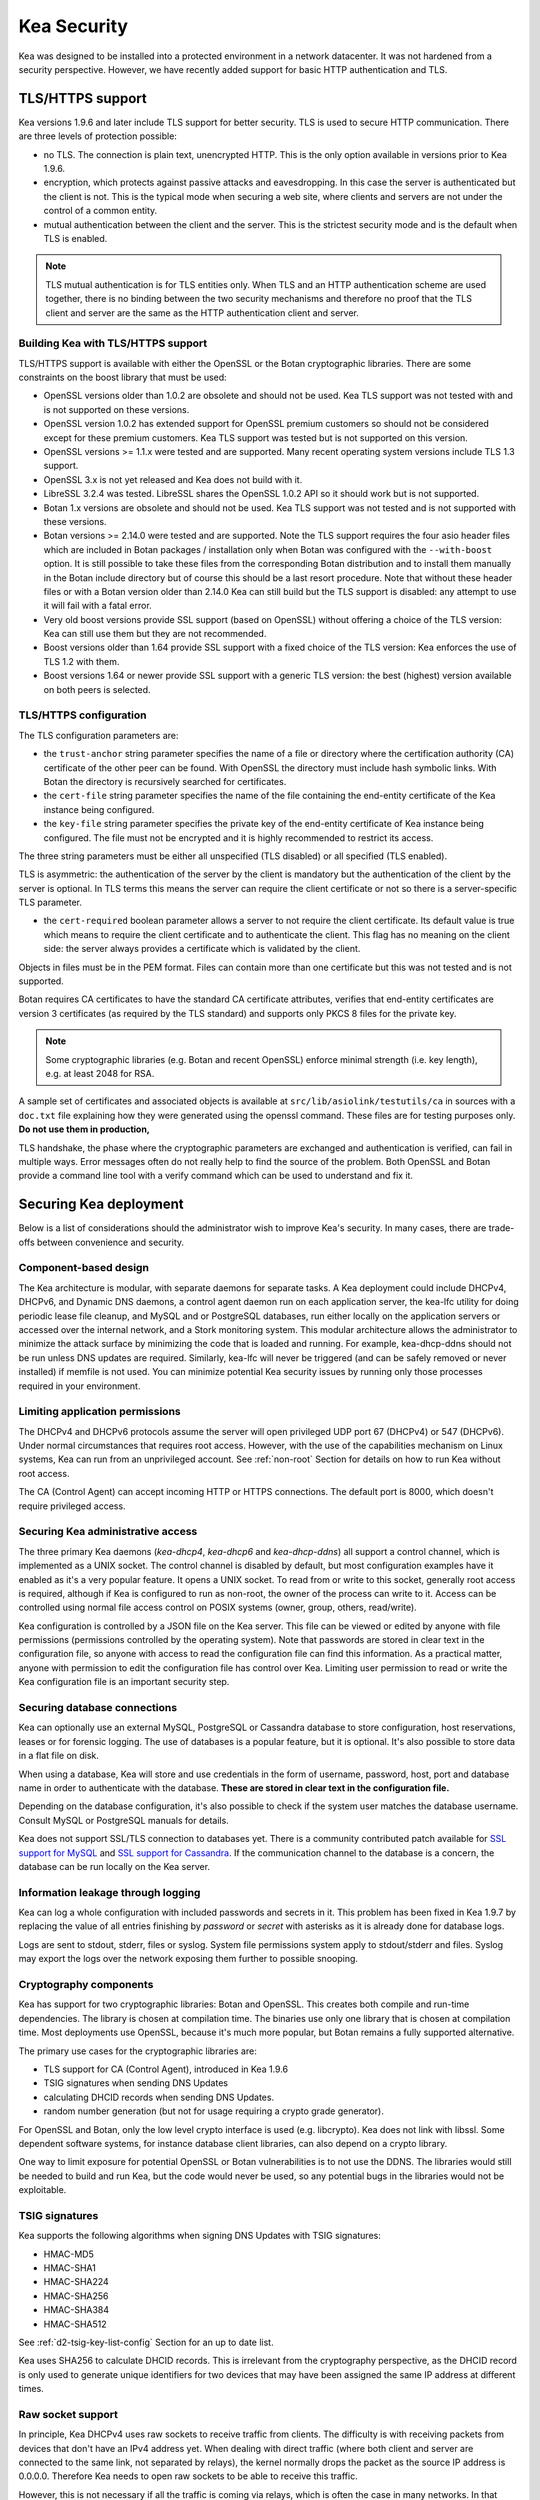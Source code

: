 .. _security:

************
Kea Security
************

Kea was designed to be installed into a protected environment in a network datacenter. It was not hardened from a security perspective. However, we have recently added support for basic HTTP authentication and TLS.

.. _tls:

TLS/HTTPS support
=================

Kea versions 1.9.6 and later include TLS support for better security.
TLS is used to secure HTTP communication.  There are three levels of
protection possible:

- no TLS. The connection is plain text, unencrypted HTTP. This is
  the only option available in versions prior to Kea 1.9.6.

- encryption, which protects against passive attacks and
  eavesdropping. In this case the server is authenticated but the client is
  not. This is the typical mode when securing a web site, where
  clients and servers are not under the control of a common entity.

- mutual authentication between the client and the server. This is the
  strictest security mode and is the default when TLS is
  enabled.

.. note::

   TLS mutual authentication is for TLS entities only. When TLS and
   an HTTP authentication scheme are used together, there is no binding between
   the two security mechanisms and therefore no proof that the TLS client and server
   are the same as the HTTP authentication client and server.

.. _tls_config:

Building Kea with TLS/HTTPS support
---------------------------------------

TLS/HTTPS support is available with either the OpenSSL or the Botan cryptographic libraries. There are some constraints on the boost library that must be used:

- OpenSSL versions older than 1.0.2 are obsolete and should not be used.
  Kea TLS support was not tested with and is not supported on these versions.

- OpenSSL version 1.0.2 has extended support for OpenSSL premium customers
  so should not be considered except for these premium customers.
  Kea TLS support was tested but is not supported on this version.

- OpenSSL versions >= 1.1.x were tested and are supported. Many
  recent operating system versions include TLS 1.3 support.

- OpenSSL 3.x is not yet released and Kea does not build with it.

- LibreSSL 3.2.4 was tested. LibreSSL shares the OpenSSL 1.0.2 API so
  it should work but is not supported.

- Botan 1.x versions are obsolete and should not be used.
  Kea TLS support was not tested and is not supported with these versions.

- Botan versions >= 2.14.0 were tested and are supported. Note the TLS
  support requires the four asio header files which are included in Botan
  packages / installation only when Botan was configured with the
  ``--with-boost`` option. It is still possible to take these files
  from the corresponding Botan distribution and to install them manually
  in the Botan include directory but of course this should be a last
  resort procedure. Note that without these header files or with a
  Botan version older than 2.14.0 Kea can still build but the TLS support
  is disabled: any attempt to use it will fail with a fatal error.

- Very old boost versions provide SSL support (based on OpenSSL) without offering
  a choice of the TLS version: Kea can still use them but they are not
  recommended.

- Boost versions older than 1.64 provide SSL support with a fixed
  choice of the TLS version: Kea enforces the use of TLS 1.2 with them.

- Boost versions 1.64 or newer provide SSL support with a generic
  TLS version: the best (highest) version available on both peers is
  selected.


TLS/HTTPS configuration
-----------------------

The TLS configuration parameters are:

- the ``trust-anchor`` string parameter specifies the name of a file
  or directory where the certification authority (CA) certificate of
  the other peer can be found. With OpenSSL the directory must include
  hash symbolic links. With Botan the directory is recursively
  searched for certificates.

- the ``cert-file`` string parameter specifies the name of the file
  containing the end-entity certificate of the Kea instance
  being configured.

- the ``key-file`` string parameter specifies the private key of the
  end-entity certificate of Kea instance being configured.
  The file must not be encrypted and it is highly recommended to
  restrict its access.

The three string parameters must be either all unspecified (TLS disabled)
or all specified (TLS enabled).

TLS is asymmetric: the authentication of the server by the client is
mandatory but the authentication of the client by the server is optional.
In TLS terms this means the server can require the client certificate or
not so there is a server-specific TLS parameter.

- the ``cert-required`` boolean parameter allows a server to not
  require the client certificate. Its default value is true which
  means to require the client certificate and to authenticate the
  client. This flag has no meaning on the client side: the server
  always provides a certificate which is validated by the client.

Objects in files must be in the PEM format. Files can contain more
than one certificate but this was not tested and is not supported.

Botan requires CA certificates to have the standard CA certificate
attributes, verifies that end-entity certificates are version 3
certificates (as required by the TLS standard) and supports only PKCS 8
files for the private key.

.. note::

   Some cryptographic libraries (e.g. Botan and recent OpenSSL) enforce
   minimal strength (i.e. key length), e.g. at least 2048 for RSA.

A sample set of certificates and associated objects is available at
``src/lib/asiolink/testutils/ca`` in sources with a ``doc.txt`` file
explaining how they were generated using the openssl command. These
files are for testing purposes only. **Do not use them in production,**

TLS handshake, the phase where the cryptographic parameters are exchanged
and authentication is verified, can fail in multiple ways. Error messages
often do not really help to find the source of the problem.
Both OpenSSL and Botan provide a command line tool with a verify command
which can be used to understand and fix it.

Securing Kea deployment
=======================

Below is a list of considerations should the administrator wish to improve Kea's security. In many cases, there are trade-offs between convenience and security.

Component-based design
----------------------

The Kea architecture is modular, with separate daemons for separate tasks.
A Kea deployment could include DHCPv4, DHCPv6, and Dynamic DNS daemons, a control agent daemon run on each application server, the kea-lfc utility for doing periodic lease file cleanup, and MySQL and or PostgreSQL databases, run either locally on the application servers or accessed over the internal network, and a Stork monitoring system.
This modular architecture allows the administrator to minimize the attack surface by minimizing the code that is loaded and running.
For example, kea-dhcp-ddns should not be run unless DNS updates are required. Similarly, kea-lfc will never be triggered (and can be safely removed or never installed) if memfile is not used.
You can minimize potential Kea security issues by running only those processes required in your environment.

Limiting application permissions
----------------------------------

The DHCPv4 and DHCPv6 protocols assume the server will open privileged UDP port 67
(DHCPv4) or 547 (DHCPv6). Under normal circumstances that requires root access. However, with the
use of the capabilities mechanism on Linux systems, Kea can run from an unprivileged account. See
:ref:`non-root` Section for details on how to run Kea without root access.

The CA (Control Agent) can accept incoming HTTP or HTTPS connections. The default port is 8000, which
doesn't require privileged access.

Securing Kea administrative access
----------------------------------

The three primary Kea daemons (`kea-dhcp4`, `kea-dhcp6` and `kea-dhcp-ddns`) all support a control
channel, which is implemented as a UNIX socket. The control channel is disabled by default, but most
configuration examples have it enabled as it's a very popular feature. It opens a UNIX socket. To
read from or write to this socket, generally root access is required, although if Kea is configured
to run as non-root, the owner of the process can write to it. Access can be controlled using normal
file access control on POSIX systems (owner, group, others, read/write).

Kea configuration is controlled by a JSON file on the Kea server. This file can be viewed or edited
by anyone with file permissions (permissions controlled by the operating system). Note that
passwords are stored in clear text in the configuration file, so anyone with access to read the
configuration file can find this information. As a practical matter, anyone with permission to edit
the configuration file has control over Kea.
Limiting user permission to read or write the Kea configuration file is an important security step.

Securing database connections
-----------------------------

Kea can optionally use an external MySQL, PostgreSQL or Cassandra database to store configuration,
host reservations, leases or for forensic logging. The use of databases is a popular feature, but it
is optional. It's also possible to store data in a flat file on disk.

When using a database, Kea will store and use credentials in the form of username, password, host,
port and database name in order to authenticate with the database. **These are stored in clear text
in the configuration file.**

Depending on the database configuration, it's also possible to check if the system user matches the
database username. Consult MySQL or PostgreSQL manuals for details.

Kea does not support SSL/TLS connection to databases yet. There is a community contributed patch
available for `SSL support for MySQL <https://github.com/isc-projects/kea/pull/15>`_ and `SSL support
for Cassandra <https://github.com/isc-projects/kea/pull/118>`_. If the communication channel to the
database is a concern, the database can be run locally on the Kea server.

Information leakage through logging
-----------------------------------

Kea can log a whole configuration with included passwords and secrets in it. This problem has been
fixed in Kea 1.9.7 by replacing the value of all entries finishing by `password` or `secret` with
asterisks as it is already done for database logs.

Logs are sent to stdout, stderr, files or syslog. System file permissions system apply to stdout/stderr and files.  Syslog may export the logs over the network exposing them further to possible snooping.

Cryptography components
-----------------------

Kea has support for two cryptographic libraries: Botan and OpenSSL. This creates both compile and run-time
dependencies. The library is chosen at compilation time. The binaries use only one library that is
chosen at compilation time. Most deployments use OpenSSL, because it's much more popular, but Botan
remains a fully supported alternative.

The primary use cases for the cryptographic libraries are:

- TLS support for CA (Control Agent), introduced in Kea 1.9.6
- TSIG signatures when sending DNS Updates
- calculating DHCID records when sending DNS Updates.
- random number generation (but not for usage requiring a crypto grade generator).

For OpenSSL and Botan, only the low level crypto interface is used (e.g. libcrypto). Kea does not link
with libssl. Some dependent software systems, for instance database client libraries, can also depend on a crypto
library.

One way to limit exposure for potential OpenSSL or Botan vulnerabilities is to not use the DDNS. The
libraries would still be needed to build and run Kea, but the code would never be used, so any
potential bugs in the libraries would not be exploitable.

TSIG signatures
---------------

Kea supports the following algorithms when signing DNS Updates with TSIG signatures:

- HMAC-MD5
- HMAC-SHA1
- HMAC-SHA224
- HMAC-SHA256
- HMAC-SHA384
- HMAC-SHA512

See :ref:`d2-tsig-key-list-config` Section for an up to date list.

Kea uses SHA256 to calculate DHCID records. This is irrelevant from the cryptography perspective, as
the DHCID record is only used to generate unique identifiers for two devices that may have been
assigned the same IP address at different times.

Raw socket support
------------------

In principle, Kea DHCPv4 uses raw sockets to receive traffic from clients. The difficulty is with
receiving packets from devices that don't have an IPv4 address yet. When dealing with direct traffic
(where both client and server are connected to the same link, not separated by relays), the kernel
normally drops the packet as the source IP address is 0.0.0.0. Therefore Kea needs to open raw
sockets to be able to receive this traffic.

However, this is not necessary if all the traffic is coming via relays, which is often the case in
many networks. In that case normal UDP sockets can be used instead. There is a `dhcp-socket-type`
parameter that controls that behavior.

The default is to permit raw socket usage, as it is most versatile.

When using raw sockets, Kea is able to receive raw layer 2 packets, bypassing most firewalls
(including iptables). This effectively means that when raw sockets are used, the iptables can't be
used to block DHCP traffic. This is a design choice of the Linux kernel.

Kea can be switched to use UDP sockets. This is an option when all traffic is relayed. It will not work for directly connected devices. While Kea is limited to UDP sockets,
iptables should work properly.

If raw sockets are not required, disabling this access can improve security.

Remote Administrative Access
----------------------------

Kea's Control Agent (CA) exposes a REST API over HTTP or HTTPS (HTTP over TLS). The CA is an
optional feature that is disabled by default, but it is very popular. When enabled, it listens on the
loopback address (127.0.0.1 or ::1) by default, unless configured otherwise. See :ref:`tls` Section
about protecting the TLS traffic. Limiting the incoming connections with a firewall, such as
iptables, is generally a good idea.

Note that in HA (High Availability) deployments, DHCP partners connect to each other using CA
connection.

Authentication for Kea's REST API
---------------------------------

Kea 1.9.0 added support for basic HTTP authentication `RFC 7617 <https://tools.ietf.org/html/rfc7617>`_
to control access for incoming REST commands over HTTP. The credentials (username, password) are
stored in a local Kea configuration file on disk. The username is logged with the API command so it
is possible to determine which authenticated user performed each command. Basic HTTP
authentication is weak on its own as there are known dictionary attacks, but those attacks require
man-in-the-middle to get access to the HTTP traffic. That can be eliminated by using basic HTTP
authentication exclusively over TLS. In fact, if possible, using client certificates for TLS is better than
using basic HTTP authentication.

Kea 1.9.2 introduced a new ``auth`` hook point. With this new hook point, it is possible to develop an external
hook library to extend the access controls, integrate with another authentication authority, or add role-based
access control to the Control Agent.

Kea security processes
======================

The following sections discuss how the development team ensures code quality and handles vulnerabilities.

Vulnerability Handling
----------------------

ISC is an experienced and active participant in the industry standard vulnerability disclosure
process and maintains accurate documentation on our process and vulnerabilities in ISC software.
See https://kb.isc.org/docs/aa-00861 for ISC's Software Defect and Security Vulnerability Disclosure Policy.

In case of a security vulnerability in Kea, ISC will notify support customers ahead of the public
disclosure, and will provide a patch and/or updated installer package that remediates the
vulnerability.

When a security update is published, both the source tarballs and the ISC-maintained packages are
published on the same day. This enables users of the native Linux update mechanisms (such as
Debian's and Ubuntu's apt or RedHat's dnf) to update their systems promptly.

Code quality and testing
------------------------

Kea undergoes extensive tests during its development. The following is an excerpt from all the
processes that are used to ensure adequate code quality:

- Each line of code goes through a formal review before it is accepted. The review process is
  documented and available publicly.
- Roughly 50% of the source code is dedicated to unit tests. As of Dec. 2020, there are over 6000
  unit tests and the number is increasing with time. Unit tests are required to commit any new feature.
- There are around 1500 system tests for Kea. These simulate both correct and invalid
  situations, covering network packets (mostly DHCP, but also DNS, HTTP, HTTPS and others),
  command-line usage, API calls, database interactions, scripts and more.
- There are performance tests with over 80 scenarios that test Kea overall performance and
  resiliency to various levels of traffic, measuring various metrics (latency, leases per seconds,
  packets per seconds, CPU usage, memory utilization and others).
- Kea uses CI (Continuous Integration). This means that the great majority of tests (all unit and system
  tests, and in some cases also performance tests) are run for every commit. Many lighter tests are
  ran on branches, before the code is even accepted.
- Negative testing. Many unit and system tests check for negative scenarios, such as incomplete,
  broken, truncated packets, API commands, configuration files, incorrect sequences (such as sending
  packets in invalid order) and more.
- The Kea development team uses many tools that perform automatic code quality checks, such as danger, as well as
  internally-developed sanity checkers.
- The Kea team uses static code analyzers: Coverity Scan, shellcheck, danger.
- The Kea team uses dynamic code analyzers: Valgrind, Thread Sanitizer (TSAN).

Fuzz testing
------------

Kea team has a process for running fuzz testing, using `AFL <https://github.com/google/AFL>`_. There
are two modes which are run. The first mode fuzzes incoming packets, effectively throwing millions of mostly
broken packets at Kea per day. The second mode fuzzes configuration structures and forces Kea to
attempt to load them. Kea has been fuzzed since around 2018 in both modes. The input seeds
(the data being used to generate or "fuzz" other input) are changed periodically.

Release integrity
-----------------

Software releases are signed with PGP, and distributed via the ISC web site, which is itself
DNSSEC-signed, so you can be confident the software has not been tampered with.

Bus Factor
----------

According to `Core Infrastructure project <https://bestpractices.coreinfrastructure.org/>`_, a "bus
factor" or a "truck factor" is the minimum number of project members that have to suddenly disappear
from a project ("hit by a bus") before the project stalls due to lack of knowledgeable or competent
personnel. It's hard to estimate precisely, but the bus factor for Kea is somewhere around 5. As of
2021, there are 6 core developers and 2 QA engineers, with many additional casual contributors (product manager, support team, IT, etc). The team is geographically dispersed.
